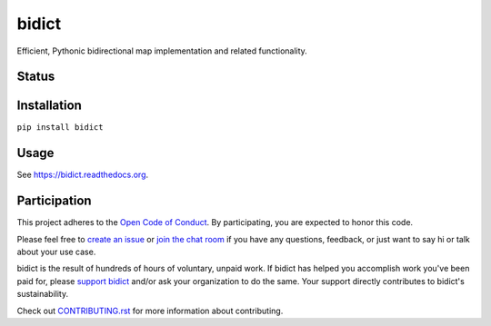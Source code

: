 bidict
======
 
Efficient, Pythonic bidirectional map implementation and related functionality.

.. image:: https://raw.githubusercontent.com/jab/bidict/master/docs/_static/logo.png
    :target: https://bidict.readthedocs.org/
    :alt: bidict logo


Status
------

.. image:: https://img.shields.io/pypi/dm/bidict.svg
    :target: https://pypi.python.org/pypi/bidict
    :alt: Downloads per month

.. image:: https://img.shields.io/pypi/v/bidict.svg
    :target: https://pypi.python.org/pypi/bidict
    :alt: Latest release

.. image:: https://readthedocs.org/projects/bidict/badge/?version=stable
    :target: https://bidict.readthedocs.org/
    :alt: Documentation

.. image:: https://travis-ci.org/jab/bidict.svg?branch=master
    :target: https://travis-ci.org/jab/bidict
    :alt: Build status

.. image:: https://coveralls.io/repos/jab/bidict/badge.svg?branch=master
    :target: https://coveralls.io/r/jab/bidict
    :alt: Test coverage

.. image:: https://www.codacy.com/project/badge/1c5bfb83d2d54d57898d4ede1c9157ee
    :target: https://www.codacy.com/app/jab/bidict
    :alt: Code quality

.. image:: https://img.shields.io/pypi/pyversions/bidict.svg
    :target: https://pypi.python.org/pypi/bidict
    :alt: Supported Python versions

.. image:: https://img.shields.io/pypi/implementation/bidict.svg
    :target: https://pypi.python.org/pypi/bidict
    :alt: Supported Python implementations

.. image:: https://img.shields.io/pypi/l/bidict.svg
    :target: https://raw.githubusercontent.com/jab/bidict/master/LICENSE
    :alt: License

.. image:: https://img.shields.io/badge/code%20of%20conduct-open-brightgreen.svg
    :target: http://todogroup.org/opencodeofconduct/#bidict/jab@math.brown.edu
    :alt: Code of Conduct

.. image:: https://badges.gitter.im/Join%20Chat.svg
    :alt: Chat
    :target: https://gitter.im/jab/bidict

Installation
------------

``pip install bidict``

Usage
-----

See https://bidict.readthedocs.org.

Participation
-------------

This project adheres to the
`Open Code of Conduct <http://todogroup.org/opencodeofconduct/#bidict/jab@math.brown.edu>`_.
By participating, you are expected to honor this code.

Please feel free to `create an issue <https://github.com/jab/bidict/issues/new>`_
or `join the chat room <https://gitter.im/jab/bidict>`_
if you have any questions, feedback, or just want to say hi or
talk about your use case.

bidict is the result of hundreds of hours of voluntary, unpaid work.
If bidict has helped you accomplish work you've been paid for,
please `support bidict <https://gumroad.com/l/bidict>`_
and/or ask your organization to do the same.
Your support directly contributes to bidict's sustainability.

.. image:: https://raw.githubusercontent.com/jab/bidict/master/docs/_static/support-on-gumroad.png
    :target: https://gumroad.com/l/bidict
    :alt: Support bidict

Check out
`CONTRIBUTING.rst <https://github.com/jab/bidict/blob/master/CONTRIBUTING.rst>`_
for more information about contributing.
